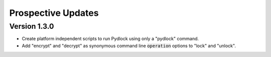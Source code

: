 *******************
Prospective Updates
*******************

=============
Version 1.3.0
=============

* Create platform independent scripts to run Pydlock using only a "pydlock"
  command.
  
* Add "encrypt" and "decrypt" as synonymous command line :code:`operation`
  options to "lock" and "unlock".
